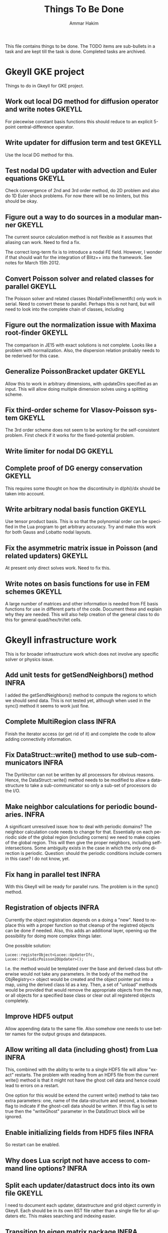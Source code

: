 # -*- org -*-

#+TITLE:     Things To Be Done
#+AUTHOR:    Ammar Hakim
#+EMAIL:     ahakim@pppl.gov
#+LANGUAGE:  en
#+STARTUP: overview
#+TAGS: GKEYLL(g) LUCEE(l) HOME(h) WARPX(w) INFRA(i)

This file contains things to be done. The TODO items are sub-bullets
in a task and are kept till the task is done. Completed tasks are
archived.

* Gkeyll GKE project

  Things to do in Gkeyll for GKE project.

** Work out local DG method for diffusion operator and write notes   :GKEYLL:

   For piecewise constant basis functions this should reduce to an
   explicit 5-point central-difference operator.

** Write updater for diffusion term and test 			     :GKEYLL:

   Use the local DG method for this.
    

** Test nodal DG updater with advection and Euler equations 	     :GKEYLL:

   Check convergence of 2nd and 3rd order method, do 2D problem and
   also do 1D Euler shock problems. For now there will be no limiters,
   but this should be okay.

** Figure out a way to do sources in a modular manner		     :GKEYLL:

   The current source calculation method is not flexible as it assumes
   that aliasing can work. Need to find a fix. 

   The correct long-term fix is to introduce a nodal FE
   field. However, I wonder if that should wait for the integration of
   Blitz++ into the framework. See notes for March 15th 2012.

** Convert Poisson solver and related classes for parallel 	     :GKEYLL:

   The Poisson solver and related classes (NodalFiniteElementIfc) only
   work in serial. Need to convert these to parallel. Perhaps this is
   not hard, but will need to look into the complete chain of classes,
   including

** Figure out the normalization issue with Maxima root-finder	     :GKEYLL:

   The comparison in JE15 with exact solutions is not complete. Looks
   like a problem with normalization. Also, the dispersion relation
   probably needs to be rederived for this case.

** Generalize PoissonBracket updater				     :GKEYLL:

   Allow this to work in arbitrary dimensions, with updateDirs
   specified as an input. This will allow doing multiple dimension
   solves using a splitting scheme.

** Fix third-order scheme for Vlasov-Poisson system 		     :GKEYLL:

   The 3rd order scheme does not seem to be working for the
   self-consistent problem. First check if it works for the
   fixed-potential problem.

** Write limiter for nodal DG					     :GKEYLL:
** Complete proof of DG energy conservation 			     :GKEYLL:

   This requires some thought on how the discontinuity in d(phi)/dx
   should be taken into account.

** Write arbitrary nodal basis function 			     :GKEYLL:
   
   Use tensor product basis. This is so that the polynomial order can
   be specified in the Lua program to get arbitrary accuracy. Try and
   make this work for both Gauss and Lobatto nodal layouts.

** Fix the asymmetric matrix issue in Poisson (and related updaters) :GKEYLL:

   At present only direct solves work. Need to fix this.

** Write notes on basis functions for use in FEM schemes	     :GKEYLL:

   A large number of matrices and other information is needed from FE
   basis functions for use in different parts of the code. Document
   these and explain why they are needed. This will also help creation
   of the general class to do this for general quad/hex/tri/tet cells.


* Gkeyll infrastructure work

  This is for broader infrastructure work which does not involve any
  specific solver or physics issue.

** Add unit tests for getSendNeighbors() method			      :INFRA:

   I added the getSendNeighbors() method to compute the regions to
   which we should send data. This is not tested yet, although when
   used in the sync() method it seems to work just fine.

** Complete MultiRegion class 					      :INFRA:

   Finish the iterator access (or get rid of it) and complete the
   code to allow adding connectivity information.


** Fix DataStruct::write() method to use sub-communicators	      :INFRA:

   The DynVector can not be written by all processors for obvious
   reasons. Hence, the DataStruct::write() method needs to be modified
   to allow a data-structure to take a sub-communicator so only a
   sub-set of processors do the I/O.

** Make neighbor calculations for periodic boundaries. 		      :INFRA:

   A significant unresolved issue: how to deal with periodic domains?
   The neighbor calculation code needs to change for that. Essentially
   on each periodic side of the global region (including corners) we
   need to make copies of the global region. This will then give the
   proper neighbors, including self-intersections. Some ambiguity
   exists in the case in which the only one direction is
   periodic. Question: should the periodic conditions include corners
   in this case? I do not know, yet.

** Fix hang in parallel test					      :INFRA:

   With this Gkeyll will be ready for parallel runs. The problem is in
   the sync() method.


** Registration of objects 					      :INFRA:

   Currently the object registration depends on a doing a "new". Need
   to replace this with a proper function so that cleanup of the
   registred objects can be done if needed. Also, this adds an
   additional layer, opening up the possibility for doing more complex
   things later.
   
   One possible solution:

#+BEGIN_EXAMPLE
   Lucee::registerObject<Lucee::UpdaterIfc, Lucee::PeriodicPoisson2DUpdater>();
#+END_EXAMPLE

   I.e. the method would be templated over the base and derived class
   but otherwise would not take any parameters. In the body of the
   method the ObjRegistry<> object would be created and the object
   pointer put into a map, using the derived class Id as a key. Then,
   a set of "unload" methods would be provided that would remove the
   appropriate objects from the map, or all objects for a specified
   base class or clear out all registered objects completely.

** Improve HDF5 output

   Allow appending data to the same file. Also somehow one needs to
   use better names for the output groups and dataspaces.

** Allow writing all data (including ghost) from Lua		      :INFRA:

   This, combined with the ability to write to a single HDF5 file will
   allow "exact" restarts. The problem with reading from an HDF5 file
   from the current write() method is that it might not have the ghost
   cell data and hence could lead to errors on a restart.

   One option for this would be extend the current write() method to
   take two extra parameters: one, name of the data-structure and
   second, a boolean flag to indicate if the ghost-cell data should be
   written. If this flag is set to true then the "writeGhost"
   parameter in the DataStruct block will be ignored.

** Enable initializing fields from HDF5 files			      :INFRA:
   
   So restart can be enabled.

** Why does Lua script not have access to command line options?	      :INFRA:


** Split each updater/datastruct docs into its own file 	     :GKEYLL:

   I need to document each updater, datastructure and grid object
   currently in Gkeyll. Each should be in its own RST file rather than
   a single file for all updaters etc. This makes searching and
   indexing easier.


** Transition to eigen matrix package				      :INFRA:

   Get rid of the Lucee::Matrix, Lucee::Vector and Lucee::Vec3 classes
   and replace them with the ones provided in the eigen C++
   package. This might need to be done in a staged manner as a lot of
   the code depends on the Lucee matrix classes and so this will
   involve significant refactoring.

** Transition to Blitz++ package

   Get rid of Lucee::Array in favor of Blitz::Array. This might be a
   tough task, but it needs to be done sooner than later.

** Transition to Luabind					      :INFRA:

   Use the luabind package to wrap the C++ code for use in Lua
   programs. This might be a non-trivial refactor as the Lua wrapping
   code in Lucee is deeply embedded into the framework and it will be
   a major task to change.

   However, a major advantage of luabind is that it will make future
   bindings much easier to create and allow for a much more
   fine-grained control from Lua than is possible now.


** Seems like duplicate() method creates mucked up fields 	     :GKEYLL:

   These fields can not be written out, it seems. This needs to be
   fixed. Perhaps this should wait till the transition to Blitz::Array
   is done?

** Make list of all updaters, datastructs, grids in Lucee.	     :GKEYLL:

   This will give some idea on what exists now and what needs to be
   documented. Also, some code can then be removed based on this
   master list.



* Work related

  This is stuff not directly related to Gkeyll.

** Warpx does not build with petsc anymore			      :WARPX:

   I have finally boiled this down to a link problem with
   Fortran. Needs fixing.


